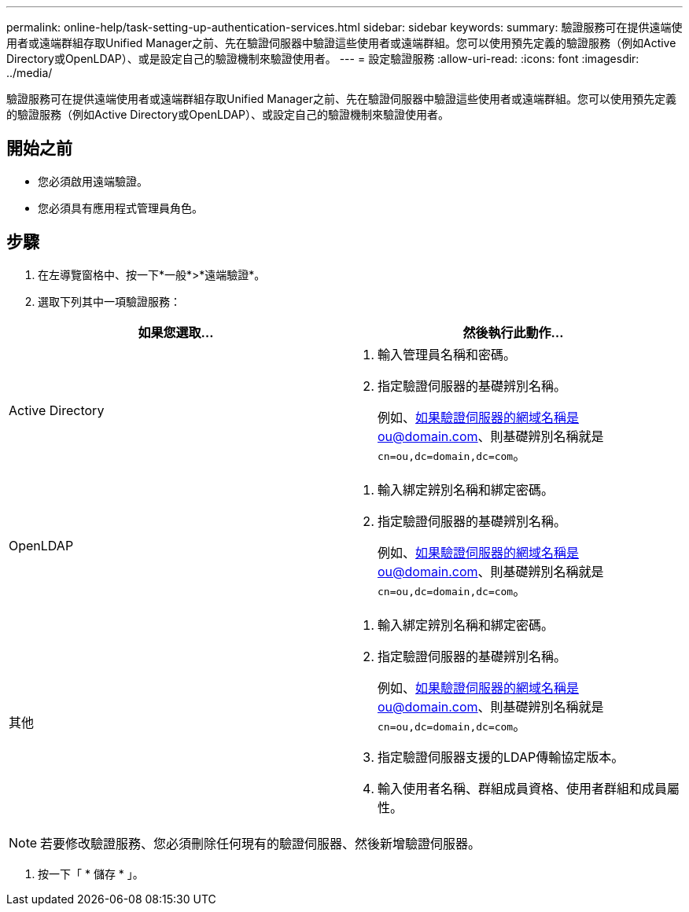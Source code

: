 ---
permalink: online-help/task-setting-up-authentication-services.html 
sidebar: sidebar 
keywords:  
summary: 驗證服務可在提供遠端使用者或遠端群組存取Unified Manager之前、先在驗證伺服器中驗證這些使用者或遠端群組。您可以使用預先定義的驗證服務（例如Active Directory或OpenLDAP）、或是設定自己的驗證機制來驗證使用者。 
---
= 設定驗證服務
:allow-uri-read: 
:icons: font
:imagesdir: ../media/


[role="lead"]
驗證服務可在提供遠端使用者或遠端群組存取Unified Manager之前、先在驗證伺服器中驗證這些使用者或遠端群組。您可以使用預先定義的驗證服務（例如Active Directory或OpenLDAP）、或設定自己的驗證機制來驗證使用者。



== 開始之前

* 您必須啟用遠端驗證。
* 您必須具有應用程式管理員角色。




== 步驟

. 在左導覽窗格中、按一下*一般*>*遠端驗證*。
. 選取下列其中一項驗證服務：


[cols="2*"]
|===
| 如果您選取... | 然後執行此動作... 


 a| 
Active Directory
 a| 
. 輸入管理員名稱和密碼。
. 指定驗證伺服器的基礎辨別名稱。
+
例如、如果驗證伺服器的網域名稱是ou@domain.com、則基礎辨別名稱就是 `cn=ou,dc=domain,dc=com`。





 a| 
OpenLDAP
 a| 
. 輸入綁定辨別名稱和綁定密碼。
. 指定驗證伺服器的基礎辨別名稱。
+
例如、如果驗證伺服器的網域名稱是ou@domain.com、則基礎辨別名稱就是 `cn=ou,dc=domain,dc=com`。





 a| 
其他
 a| 
. 輸入綁定辨別名稱和綁定密碼。
. 指定驗證伺服器的基礎辨別名稱。
+
例如、如果驗證伺服器的網域名稱是ou@domain.com、則基礎辨別名稱就是 `cn=ou,dc=domain,dc=com`。

. 指定驗證伺服器支援的LDAP傳輸協定版本。
. 輸入使用者名稱、群組成員資格、使用者群組和成員屬性。


|===
[NOTE]
====
若要修改驗證服務、您必須刪除任何現有的驗證伺服器、然後新增驗證伺服器。

====
. 按一下「 * 儲存 * 」。

